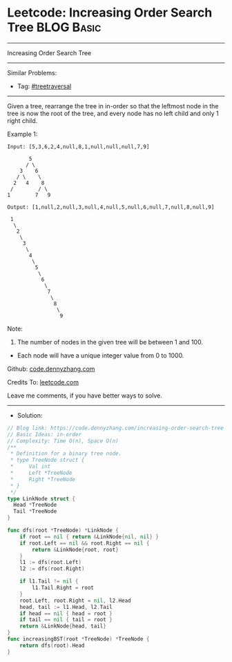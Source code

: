 * Leetcode: Increasing Order Search Tree                         :BLOG:Basic:
#+STARTUP: showeverything
#+OPTIONS: toc:nil \n:t ^:nil creator:nil d:nil
:PROPERTIES:
:type:     treetraversal, redo
:END:
---------------------------------------------------------------------
Increasing Order Search Tree
---------------------------------------------------------------------
#+BEGIN_HTML
<a href="https://github.com/dennyzhang/code.dennyzhang.com/tree/master/problems/increasing-order-search-tree"><img align="right" width="200" height="183" src="https://www.dennyzhang.com/wp-content/uploads/denny/watermark/github.png" /></a>
#+END_HTML
Similar Problems:
- Tag: [[https://code.dennyzhang.com/tag/treetraversal][#treetraversal]]
---------------------------------------------------------------------
Given a tree, rearrange the tree in in-order so that the leftmost node in the tree is now the root of the tree, and every node has no left child and only 1 right child.

Example 1:
#+BEGIN_EXAMPLE
Input: [5,3,6,2,4,null,8,1,null,null,null,7,9]

       5
      / \
    3    6
   / \    \
  2   4    8
 /        / \ 
1        7   9

Output: [1,null,2,null,3,null,4,null,5,null,6,null,7,null,8,null,9]

 1
  \
   2
    \
     3
      \
       4
        \
         5
          \
           6
            \
             7
              \
               8
                \
                 9  
#+END_EXAMPLE

Note:

1. The number of nodes in the given tree will be between 1 and 100.
- Each node will have a unique integer value from 0 to 1000.

Github: [[https://github.com/dennyzhang/code.dennyzhang.com/tree/master/problems/increasing-order-search-tree][code.dennyzhang.com]]

Credits To: [[https://leetcode.com/problems/increasing-order-search-tree/description/][leetcode.com]]

Leave me comments, if you have better ways to solve.
---------------------------------------------------------------------
- Solution:

#+BEGIN_SRC go
// Blog link: https://code.dennyzhang.com/increasing-order-search-tree
// Basic Ideas: in-order
// Complexity: Time O(n), Space O(n)
/**
 * Definition for a binary tree node.
 * type TreeNode struct {
 *     Val int
 *     Left *TreeNode
 *     Right *TreeNode
 * }
 */
type LinkNode struct {
  Head *TreeNode
  Tail *TreeNode
}

func dfs(root *TreeNode) *LinkNode {
    if root == nil { return &LinkNode{nil, nil} }
    if root.Left == nil && root.Right == nil {
        return &LinkNode{root, root}
    }
    l1 := dfs(root.Left)
    l2 := dfs(root.Right)
    
    if l1.Tail != nil {
        l1.Tail.Right = root
    }
    root.Left, root.Right = nil, l2.Head
    head, tail := l1.Head, l2.Tail
    if head == nil { head = root }
    if tail == nil { tail = root }
    return &LinkNode{head, tail}
}
func increasingBST(root *TreeNode) *TreeNode {
    return dfs(root).Head
}
#+END_SRC

#+BEGIN_HTML
<div style="overflow: hidden;">
<div style="float: left; padding: 5px"> <a href="https://www.linkedin.com/in/dennyzhang001"><img src="https://www.dennyzhang.com/wp-content/uploads/sns/linkedin.png" alt="linkedin" /></a></div>
<div style="float: left; padding: 5px"><a href="https://github.com/dennyzhang"><img src="https://www.dennyzhang.com/wp-content/uploads/sns/github.png" alt="github" /></a></div>
<div style="float: left; padding: 5px"><a href="https://www.dennyzhang.com/slack" target="_blank" rel="nofollow"><img src="https://www.dennyzhang.com/wp-content/uploads/sns/slack.png" alt="slack"/></a></div>
</div>
#+END_HTML
